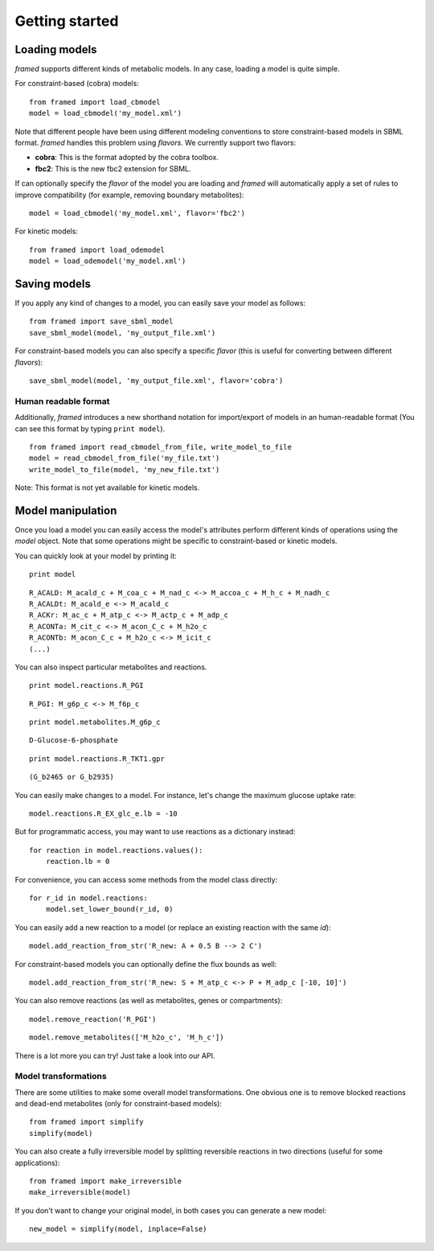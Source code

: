 ===============
Getting started
===============


Loading models
--------------

*framed* supports different kinds of metabolic models. In any case, loading a model is quite simple.

For constraint-based (cobra) models:

::

    from framed import load_cbmodel
    model = load_cbmodel('my_model.xml')

Note that different people have been using different modeling conventions to store constraint-based models in SBML format.
*framed* handles this problem using *flavors*. We currently support two flavors:

- **cobra**: This is the format adopted by the cobra toolbox.
- **fbc2**: This is the new fbc2 extension for SBML.

If can optionally specify the *flavor* of the model you are loading and *framed* will automatically apply a set of rules
to improve compatibility (for example, removing boundary metabolites):

::

    model = load_cbmodel('my_model.xml', flavor='fbc2')


For kinetic models:

::

    from framed import load_odemodel
    model = load_odemodel('my_model.xml')


Saving models
-------------

If you apply any kind of changes to a model, you can easily save your model as follows:

::

    from framed import save_sbml_model
    save_sbml_model(model, 'my_output_file.xml')

For constraint-based models you can also specify a specific *flavor* (this is useful for converting between different *flavors*):

::

    save_sbml_model(model, 'my_output_file.xml', flavor='cobra')


Human readable format
~~~~~~~~~~~~~~~~~~~~~

Additionally, *framed* introduces a new shorthand notation for import/export of models in an human-readable format
(You can see this format by typing ``print model``).

::

    from framed import read_cbmodel_from_file, write_model_to_file
    model = read_cbmodel_from_file('my_file.txt')
    write_model_to_file(model, 'my_new_file.txt')

Note: This format is not yet available for kinetic models.


Model manipulation
------------------

Once you load a model you can easily access the model's attributes perform different kinds of operations using the *model* object.
Note that some operations might be specific to constraint-based or kinetic models.

You can quickly look at your model by printing it:

::

    print model

::

    R_ACALD: M_acald_c + M_coa_c + M_nad_c <-> M_accoa_c + M_h_c + M_nadh_c
    R_ACALDt: M_acald_e <-> M_acald_c
    R_ACKr: M_ac_c + M_atp_c <-> M_actp_c + M_adp_c
    R_ACONTa: M_cit_c <-> M_acon_C_c + M_h2o_c
    R_ACONTb: M_acon_C_c + M_h2o_c <-> M_icit_c
    (...)

You can also inspect particular metabolites and reactions.

::

    print model.reactions.R_PGI

::

    R_PGI: M_g6p_c <-> M_f6p_c

::

    print model.metabolites.M_g6p_c

::

    D-Glucose-6-phosphate

::

    print model.reactions.R_TKT1.gpr

::

    (G_b2465 or G_b2935)

You can easily make changes to a model. For instance, let's change the maximum glucose uptake rate:

::

    model.reactions.R_EX_glc_e.lb = -10

But for programmatic access, you may want to use reactions as a dictionary instead:

::

    for reaction in model.reactions.values():
        reaction.lb = 0

For convenience, you can access some methods from the model class directly:

::

    for r_id in model.reactions:
        model.set_lower_bound(r_id, 0)

You can easily add a new reaction to a model (or replace an existing reaction with the same *id*):

::

    model.add_reaction_from_str('R_new: A + 0.5 B --> 2 C')

For constraint-based models you can optionally define the flux bounds as well:

::

    model.add_reaction_from_str('R_new: S + M_atp_c <-> P + M_adp_c [-10, 10]')

You can also remove reactions (as well as metabolites, genes or compartments):

::

    model.remove_reaction('R_PGI')

::

    model.remove_metabolites(['M_h2o_c', 'M_h_c'])

There is a lot more you can try! Just take a look into our API.


Model transformations
~~~~~~~~~~~~~~~~~~~~~

There are some utilities to make some overall model transformations. One obvious one is to remove blocked reactions and
dead-end metabolites (only for constraint-based models):

::

    from framed import simplify
    simplify(model)

You can also create a fully irreversible model by splitting reversible reactions in two directions (useful for some applications):

::

    from framed import make_irreversible
    make_irreversible(model)

If you don't want to change your original model, in both cases you can generate a new model:

::

    new_model = simplify(model, inplace=False)
